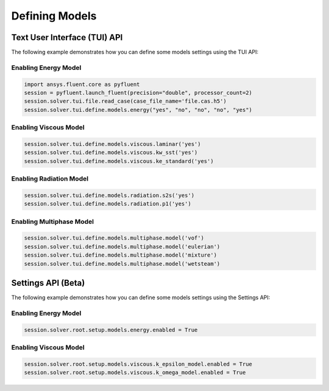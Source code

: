 Defining Models
===============

Text User Interface (TUI) API
-----------------------------
The following example demonstrates how you can define some models settings
using the TUI API:

Enabling Energy Model
~~~~~~~~~~~~~~~~~~~~~

.. code:: python

	import ansys.fluent.core as pyfluent
	session = pyfluent.launch_fluent(precision="double", processor_count=2)
	session.solver.tui.file.read_case(case_file_name='file.cas.h5')
	session.solver.tui.define.models.energy("yes", "no", "no", "no", "yes")

Enabling Viscous Model
~~~~~~~~~~~~~~~~~~~~~~

.. code:: python

	session.solver.tui.define.models.viscous.laminar('yes')
	session.solver.tui.define.models.viscous.kw_sst('yes')
	session.solver.tui.define.models.viscous.ke_standard('yes')

Enabling Radiation Model
~~~~~~~~~~~~~~~~~~~~~~~~

.. code:: python

	session.solver.tui.define.models.radiation.s2s('yes')
	session.solver.tui.define.models.radiation.p1('yes')

Enabling Multiphase Model
~~~~~~~~~~~~~~~~~~~~~~~~~

.. code:: python

	session.solver.tui.define.models.multiphase.model('vof')
	session.solver.tui.define.models.multiphase.model('eulerian')
	session.solver.tui.define.models.multiphase.model('mixture')
	session.solver.tui.define.models.multiphase.model('wetsteam')

Settings API (Beta)
-----------------------------
The following example demonstrates how you can define some models settings
using the Settings API:

Enabling Energy Model
~~~~~~~~~~~~~~~~~~~~~

.. code:: python

	session.solver.root.setup.models.energy.enabled = True

Enabling Viscous Model
~~~~~~~~~~~~~~~~~~~~~~

.. code:: python

	session.solver.root.setup.models.viscous.k_epsilon_model.enabled = True
	session.solver.root.setup.models.viscous.k_omega_model.enabled = True